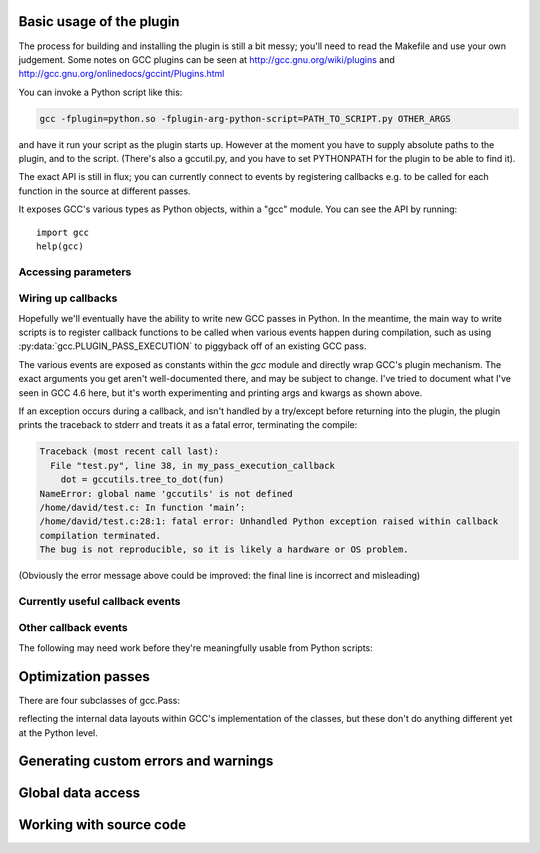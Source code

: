 
   .. For documenting Python in RST form, see e.g.:
   .. http://sphinx.pocoo.org/domains.html#the-python-domain

.. py:currentmodule:: gcc

Basic usage of the plugin
=========================

The process for building and installing the plugin is still a bit messy; you'll
need to read the Makefile and use your own judgement.  Some notes on GCC plugins
can be seen at http://gcc.gnu.org/wiki/plugins and
http://gcc.gnu.org/onlinedocs/gccint/Plugins.html


You can invoke a Python script like this:

.. code-block:: bash

  gcc -fplugin=python.so -fplugin-arg-python-script=PATH_TO_SCRIPT.py OTHER_ARGS

and have it run your script as the plugin starts up.  However at the moment
you have to supply absolute paths to the plugin, and to the script.  (There's
also a gccutil.py, and you have to set PYTHONPATH for the plugin to be able to
find it).

The exact API is still in flux; you can currently connect to events by
registering callbacks e.g. to be called for each function in the source at
different passes.

It exposes GCC's various types as Python objects, within a "gcc" module.  You
can see the API by running::

    import gcc
    help(gcc)

Accessing parameters
--------------------

.. py:data:: argument_dict

   Exposes the arguments passed to the plugin as a dictionary.

   For example, running:

   .. code-block:: bash

      gcc -fplugin=python.so \
          -fplugin-arg-python-script=test.py \
          -fplugin-arg-python-foo=bar

   with `script.py` containing::

      import gcc
      print(gcc.argument_dict)

   has output::

      {'script': 'test.py', 'foo': 'bar'}

.. py:data:: argument_tuple


  Exposes the arguments passed to the plugin as a tuple of (key, value) pairs,
  so you have ordering.  (Probably worth removing, and replacing
  :py:data:`argument_dict` with an OrderedDict instead; what about
  duplicate args though?)

Wiring up callbacks
-------------------

Hopefully we'll eventually have the ability to write new GCC passes in Python.
In the meantime, the main way to write scripts is to register callback functions
to be called when various events happen during compilation, such as using
:py:data:`gcc.PLUGIN_PASS_EXECUTION` to piggyback off of an existing GCC pass.

.. py:function:: gcc.register_callback(event_id, function, [extraargs,] **kwargs)

   Wire up a python function as a callback.  It will be called when the given
   event occurs during compilation.  For some events, the callback will be
   called just once; for other events, the callback is called once per
   function within the source code being compiled.  In the latter case, the
   plugin passes a :py:class:`gcc.Function` instance as a parameter to your
   callback, so that you can work on it::

     def my_pass_execution_callback(*args, **kwargs):
          print('my_pass_execution_callback was called: args=%r  kwargs=%r'
	        % (args, kwargs))

     import gcc
     gcc.register_callback(gcc.PLUGIN_PASS_EXECUTION,
                           my_pass_execution_callback)

   You can pass additional arguments when registering the callback - they will
   be passed to the callback after any normal arguments.  This is denoted in the
   descriptions of events below by `*extraargs`.

   You can also supply keyword arguments: they will be passed on as keyword
   arguments to the callback.  This is denoted in the description of events
   below by `**kwargs`.

The various events are exposed as constants within the `gcc` module and
directly wrap GCC's plugin mechanism.  The exact arguments you get aren't
well-documented there, and may be subject to change.  I've tried to document
what I've seen in GCC 4.6 here, but it's worth experimenting and printing args
and kwargs as shown above.

If an exception occurs during a callback, and isn't handled by a try/except
before returning into the plugin, the plugin prints the traceback to stderr and
treats it as a fatal error, terminating the compile:

.. code-block:: pytb

  Traceback (most recent call last):
    File "test.py", line 38, in my_pass_execution_callback
      dot = gccutils.tree_to_dot(fun)
  NameError: global name 'gccutils' is not defined
  /home/david/test.c: In function ‘main’:
  /home/david/test.c:28:1: fatal error: Unhandled Python exception raised within callback
  compilation terminated.
  The bug is not reproducible, so it is likely a hardware or OS problem.

(Obviously the error message above could be improved: the final line is
incorrect and misleading)

Currently useful callback events
--------------------------------

.. py:data:: gcc.PLUGIN_PASS_EXECUTION

   Called when GCC runs one of its passes on a function

   Arguments passed to the callback are:

      (`ps`, `fun`, `*extraargs`, `**kwargs`)

   where `ps` is a :py:class:`gcc.Pass` and `fun` is a :py:class:`gcc.Function`.
   Your callback will typically be called many times: there are many passes,
   and each can be invoked zero or more times per function (in the code being
   compiled)

.. py:data:: gcc.PLUGIN_PRE_GENERICIZE

   Arguments passed to the callback are:

      (`fndecl`, `*extraargs`, `**kwargs`)

   where `fndecl` is a :py:class:`gcc.Tree` representing a function declaration
   within the source code being compiled.

.. py:data:: gcc.PLUGIN_FINISH_UNIT

   Called when GCC has finished compiling a particular translation unit.

   Arguments passed to the callback are:

      (`*extraargs`, `**kwargs`)

Other callback events
---------------------

The following may need work before they're meaningfully usable from Python
scripts:

.. py:data:: gcc.PLUGIN_ATTRIBUTES

   Called from: init_attributes () at ../../gcc/attribs.c:187
    However, it seems at this point to have initialized these::

      static const struct attribute_spec *attribute_tables[4];
      static htab_t attribute_hash;

.. py:data:: gcc.PLUGIN_PRAGMAS

    gcc_data=0x0
    Called from: c_common_init () at ../../gcc/c-family/c-opts.c:1052

.. py:data:: gcc.PLUGIN_START_UNIT

    gcc_data=0x0
    Called from: compile_file () at ../../gcc/toplev.c:573

.. py:data:: gcc.PLUGIN_PRE_GENERICIZE

    gcc_data is:  tree fndecl;
    Called from: finish_function () at ../../gcc/c-decl.c:8323

.. py:data:: gcc.PLUGIN_OVERRIDE_GATE

    gcc_data::

      &gate_status
      bool gate_status;

    Called from : execute_one_pass (pass=0x1011340) at ../../gcc/passes.c:1520

.. py:data:: gcc.PLUGIN_ALL_IPA_PASSES_START

    gcc_data=0x0
    Called from: ipa_passes () at ../../gcc/cgraphunit.c:1779

.. py:data:: gcc.PLUGIN_EARLY_GIMPLE_PASSES_START

    gcc_data=0x0
    Called from: execute_ipa_pass_list (pass=0x1011fa0) at ../../gcc/passes.c:1927

.. py:data:: gcc.PLUGIN_EARLY_GIMPLE_PASSES_END

    gcc_data=0x0
    Called from: execute_ipa_pass_list (pass=0x1011fa0) at ../../gcc/passes.c:1930

.. py:data:: gcc.PLUGIN_ALL_IPA_PASSES_END

    gcc_data=0x0
    Called from: ipa_passes () at ../../gcc/cgraphunit.c:1821

.. py:data:: gcc.PLUGIN_ALL_PASSES_START

    gcc_data=0x0
    Called from: tree_rest_of_compilation (fndecl=0x7ffff16b1f00) at ../../gcc/tree-optimize.c:420

.. py:data:: gcc.PLUGIN_ALL_PASSES_END

    gcc_data=0x0
    Called from: tree_rest_of_compilation (fndecl=0x7ffff16b1f00) at ../../gcc/tree-optimize.c:425

.. py:data:: gcc.PLUGIN_FINISH

    gcc_data=0x0
    Called from: toplev_main (argc=17, argv=0x7fffffffdfc8) at ../../gcc/toplev.c:1970

.. py:data:: gcc.PLUGIN_FINISH_TYPE

    gcc_data=tree
    Called from c_parser_declspecs (parser=0x7fffef559730, specs=0x15296d0, scspec_ok=1 '\001', typespec_ok=1 '\001', start_attr_ok=<optimized out>, la=cla_nonabstract_decl) at ../../gcc/c-parser.c:2111

.. py:data:: gcc.PLUGIN_PRAGMA

    gcc_data=0x0
    Called from: init_pragma at ../../gcc/c-family/c-pragma.c:1321
    to  "Allow plugins to register their own pragmas."

Optimization passes
===================

.. py:class:: gcc.Pass

   This wraps one of GCC's `struct opt_pass *`, but the wrapper class is still
   a work-in-progress.  Hopefully we'll eventually be able to subclass this and
   allow creating custom passes written in Python.

   Beware:  "pass" is a reserved word in Python, so use e.g. `ps` as a variable
   name for an instance of gcc.Pass

   .. py:attribute:: name

      The name of the pass, as a string

   .. py:attribute:: properties_required
   .. py:attribute:: properties_provided
   .. py:attribute:: properties_destroyed

      Currently these are int bitfields.

There are four subclasses of gcc.Pass:

.. py:class:: gcc.GimplePass
.. py:class:: gcc.RtlPass
.. py:class:: gcc.SimpleIpaPass
.. py:class:: gcc.IpaPass

reflecting the internal data layouts within GCC's implementation of the
classes, but these don't do anything different yet at the Python level.


Generating custom errors and warnings
=====================================

.. py:function:: gcc.permerror(loc, str)

   This is a wrapper around GCC's `permerror` function.

   Expects an instance of :py:class:`gcc.Location` (not None) and a string

   Emit a "permissive" error at that location, intended for things that really
   ought to be errors, but might be present in legacy code.

   In theory it's suppressable using "-fpermissive" at the GCC command line
   (which turns it into a warning), but this only seems to be legal for C++
   source files.

   Returns True if the warning was actually printed, False otherwise

Global data access
==================

.. py:function:: gcc.get_variables()

      Get all variables in this compilation unit as a list of
      :py:class:`gcc.Variable`

.. py:function:: gcc.maybe_get_identifier(str)

      Get the :py:class:`gcc.IdentifierNode` with this name, if it exists,
      otherwise None.  (However, after the front-end has run, the identifier
      node may no longer point at anything useful to you; see
      :py:func:`gccutils.get_global_typedef` for an example of working
      around this)

.. py:function:: gcc.get_translation_units()

      Get a list of all :py:class:`gcc.TranslationUnitDecl` for the compilation
      units within this invocation of GCC (that's "source code files" for the
      layperson).

      .. py:class:: gcc.TranslationUnitDecl

         Subclass of :py:class:`gcc.Tree` representing a compilation unit

	    .. py:attribute:: block

               The :py:class:`gcc.Block` representing global scope within this
               source file.

	    .. py:attribute:: language

	       The source language of this translation unit, as a string
	       (e.g. "GNU C")

.. py:function:: gccutils.get_global_typedef(name)

      Given a string `name`, look for a C/C++ `typedef` in global scope with
      that name, returning it as a :py:class:`gcc.TypeDecl`, or None if it
      wasn't found


Working with source code
========================

.. py:function:: gccutils.get_src_for_loc(loc)

      Given a :py:class:`gcc.Location`, get the source line as a string
      (without trailing whitespace or newlines)

.. py:class:: gcc.Location

   Wrapper around GCC's `location_t`, representing a location within the source
   code.  Use :py:func:`gccutils.get_src_for_loc` to get at the line of actual
   source code.

   The output from __repr__ looks like this::

      gcc.Location(file='./src/test.c', line=42)

   The output from__str__  looks like this::

      ./src/test.c:42

   .. py:attribute:: file

      (string) Name of the source file (or header file)

   .. py:attribute:: line

      (int) Line number within source file (starting at 1, not 0)

   .. py:attribute:: column

      (int) Column number within source file  (starting at 1, not 0)

